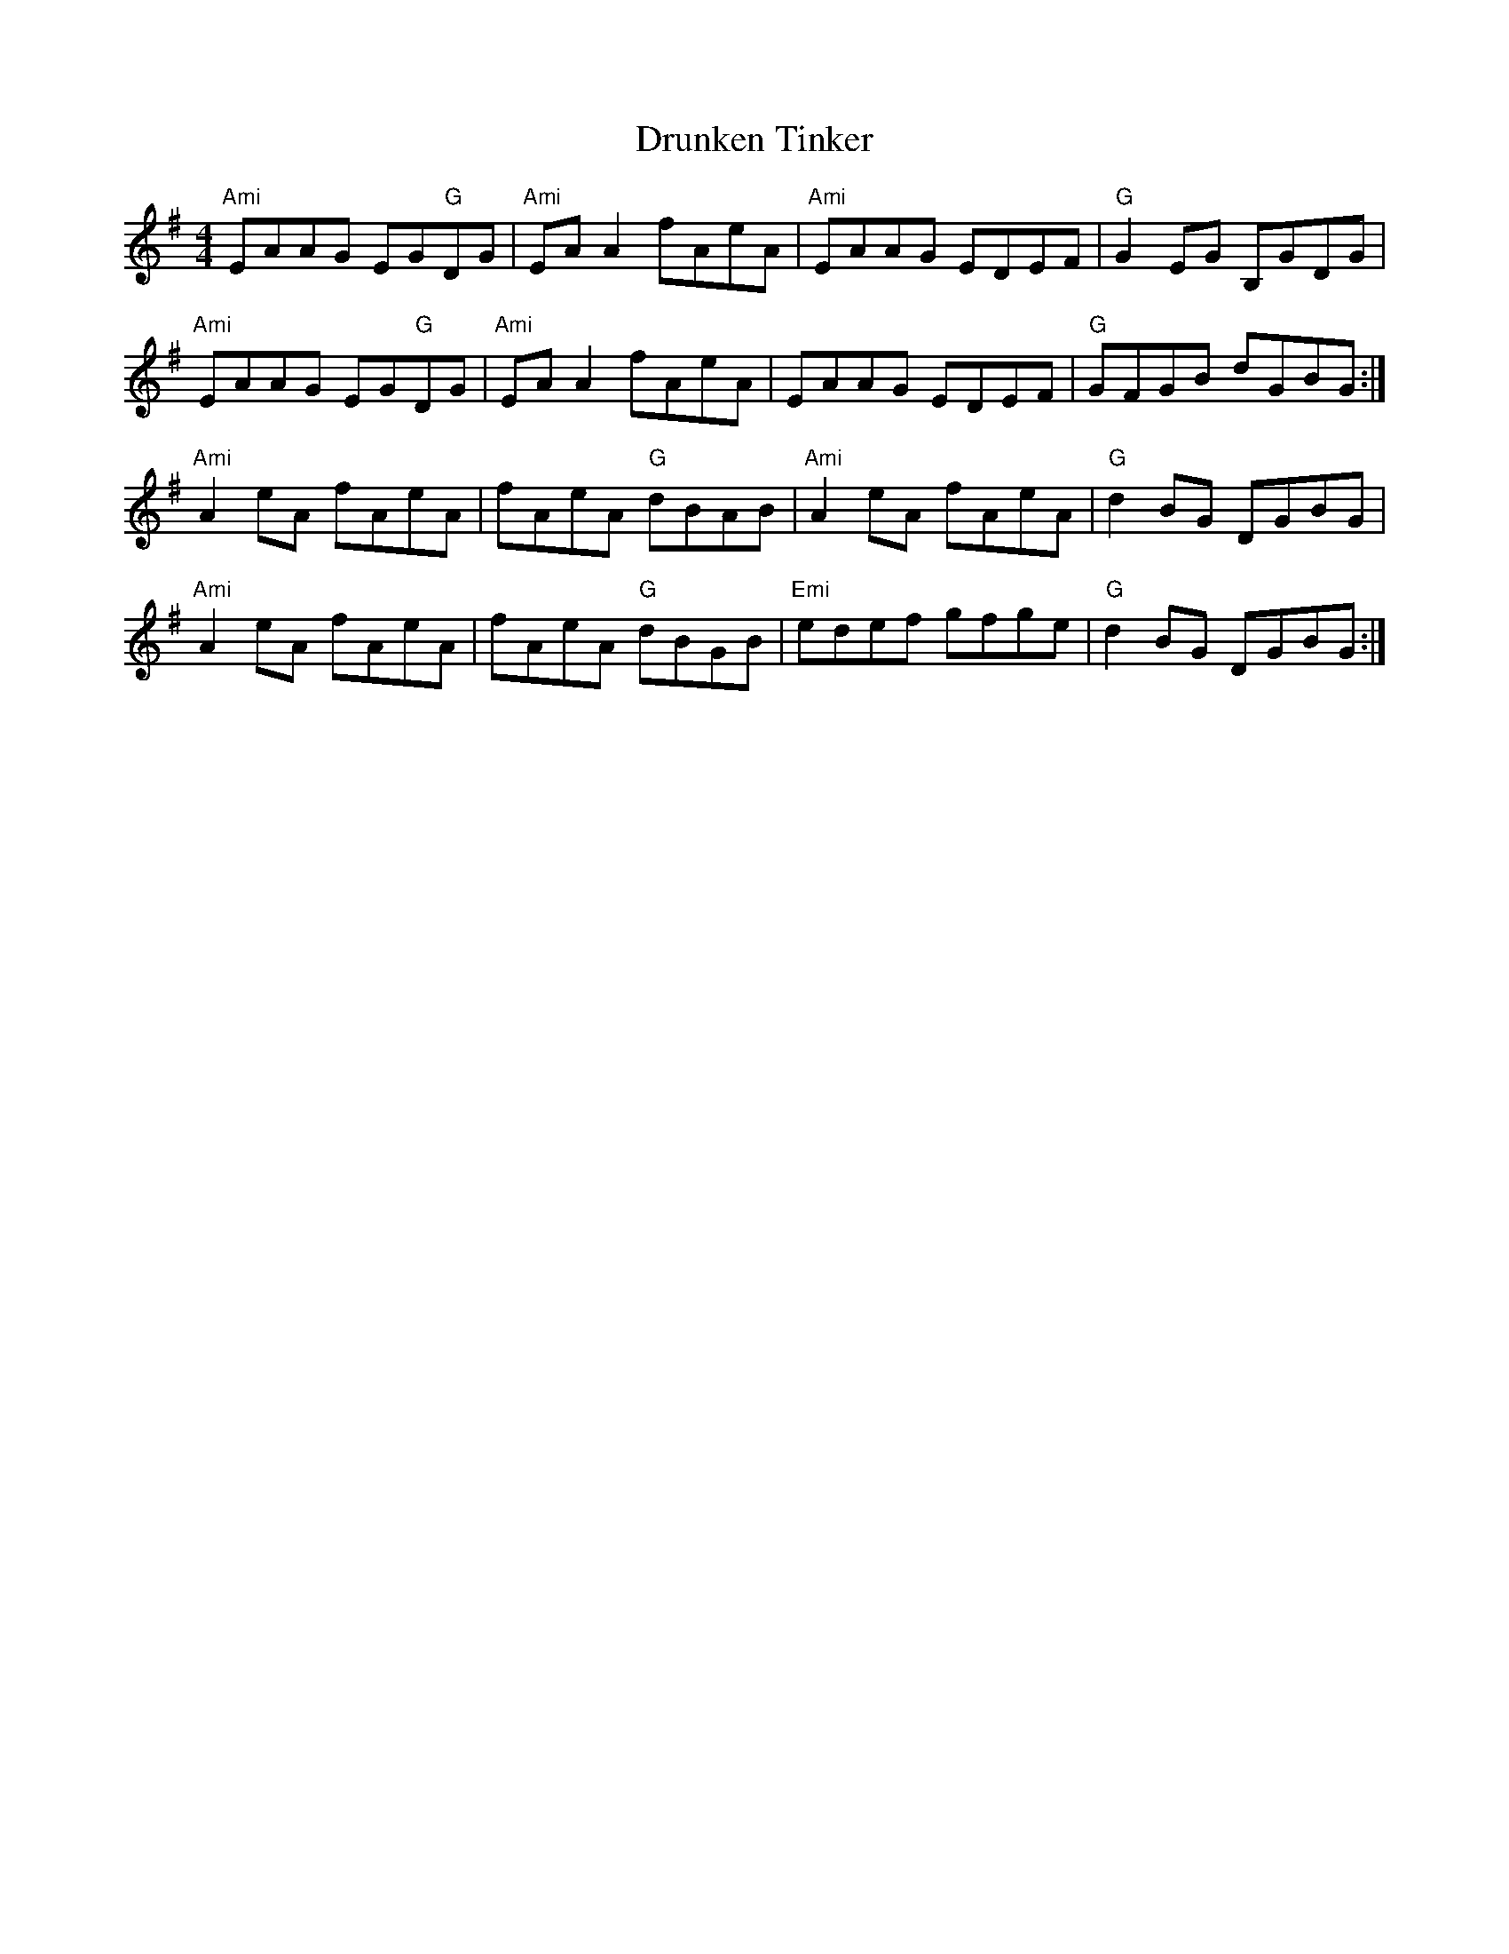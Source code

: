 X:148
T:Drunken Tinker
M:4/4
L:1/8
R:Reel
K:ADor
"Ami"EAAG EG"G"DG|"Ami"EA A2 fAeA|"Ami"EAAG EDEF|"G"G2 EG B,GDG|
"Ami"EAAG EG"G"DG|"Ami"EA A2 fAeA|EAAG EDEF|"G"GFGB dGBG:|
"Ami"A2 eA fAeA|fAeA "G"dBAB|"Ami"A2 eA fAeA|"G"d2 BG DGBG|
"Ami"A2 eA fAeA|fAeA "G"dBGB|"Emi"edef gfge|"G"d2 BG DGBG:|
